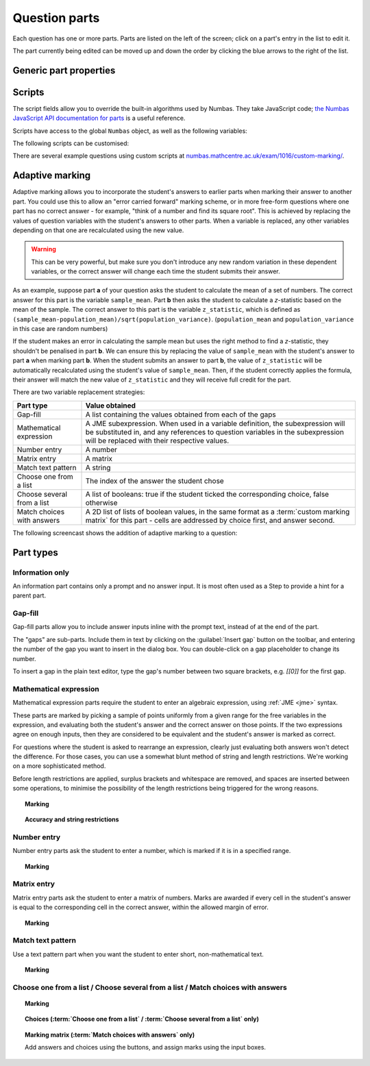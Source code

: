 .. _question-parts:

Question parts
==============

Each question has one or more parts. Parts are listed on the left of the screen; click on a part's entry in the list to edit it.

The part currently being edited can be moved up and down the order by clicking the blue arrows to the right of the list.

Generic part properties
-----------------------

.. glossary::
    Prompt
        A content area used to prompt the student for an answer.

    Marks
        The number of marks to award for answering the part correctly.

    Steps
        An optional list of sub-parts which the student can reveal by clicking on a button. Marks awarded for steps don't increase the total available for the part, but are given in case the student gets a lower score for the main part.

    Penalty for revealing steps
        If the student reveals the Steps, reduce the total available marks by this amount. Credit for the part is scaled down accordingly. For example, if there are 6 marks available and the penalty for revealing steps is 2 marks, the total available after revealing steps is 4. An answer worth 3 marks without revealing steps is instead worth :math:`3 \times \frac{4}{6} = 2` marks after revealing steps.

    Show correct answer on reveal?
        When the student reveals answers to the question, or views the question in review mode, should a correct answer be shown? You might want to turn this off if you're doing custom marking and the part has no "correct" answer.

.. _part-scripts:

Scripts
-------

The script fields allow you to override the built-in algorithms used by Numbas. They take JavaScript code; `the Numbas JavaScript API documentation for parts <http://numbas.github.io/Numbas/Numbas.parts.Part.html>`_ is a useful reference.

Scripts have access to the global ``Numbas`` object, as well as the following variables:

.. attribute:: part

    The current part

.. attribute:: question

    The part's parent question

.. attribute:: variables

    The question's variables, unwrapped to JavaScript objects (so numbers can be used as JavaScript numbers, instead of having to go through the JME system)

The following scripts can be customised:

.. glossary::

    When the part is created
        This function runs when the part is created (either at the start of the exam, or when the question is regenerated), after the built-in constructor for the part. You could use this to change any of the part's settings, if it's not convenient to do so by other means.

    Mark student's answer
        This function runs when the student clicks the :guilabel:`Submit part` button. It should establish what proportion of the available credit to award to the student for their answer, and give feedback messages. Use ``this.setCredit(credit,message)`` to set the credit and (optionally) give a message. Note that ``this.answered`` should be set to true if the student's answer can be marked - otherwise, the student will be shown a warning message.

    Validate student's answer
        This functions runs after the marking function, and should return ``true`` if the student's answer is in a form that can be marked, or ``false`` otherwise. If the answer can't be marked, you should use ``this.giveWarning(message)`` to tell the student what's wrong.

There are several example questions using custom scripts at `numbas.mathcentre.ac.uk/exam/1016/custom-marking/ <https://numbas.mathcentre.ac.uk/exam/1016/custom-marking/>`_.

.. _adaptive-marking:

Adaptive marking
----------------

Adaptive marking allows you to incorporate the student's answers to earlier parts when marking their answer to another part.
You could use this to allow an "error carried forward" marking scheme, or in more free-form questions where one part has no correct answer - for example, "think of a number and find its square root".
This is achieved by replacing the values of question variables with the student's answers to other parts.
When a variable is replaced, any other variables depending on that one are recalculated using the new value.

.. warning::
    This can be very powerful, but make sure you don't introduce any new random variation in these dependent variables, or the correct answer will change each time the student submits their answer.

As an example, suppose part **a** of your question asks the student to calculate the mean of a set of numbers. 
The correct answer for this part is the variable ``sample_mean``.
Part **b** then asks the student to calculate a *z*-statistic based on the mean of the sample. 
The correct answer to this part is the variable ``z_statistic``, which is defined as ``(sample_mean-population_mean)/sqrt(population_variance)``.
(``population_mean`` and ``population_variance`` in this case are random numbers)

If the student makes an error in calculating the sample mean but uses the right method to find a *z*-statistic, they shouldn't be penalised in part **b**. We can ensure this by replacing the value of ``sample_mean`` with the student's answer to part **a** when marking part **b**.
When the student submits an answer to part **b**, the value of ``z_statistic`` will be automatically recalculated using the student's value of ``sample_mean``. 
Then, if the student correctly applies the formula, their answer will match the new value of ``z_statistic`` and they will receive full credit for the part.

.. topic:: Variable replacements
.. glossary::

    Variable
        The name of the variable to replace

    Answer to use
        The part whose answer the variable's value should be replaced with. 
        Different part types produce different types of values.

    Must be answered?
        If this is ticked, the student must submit an answer to the referenced part before they can submit an answer to this part.

There are two variable replacement strategies:

.. glossary::

    Try without replacements first
        The student's answer is first marked using the original values of the question variables.
        If the credit given by this method is less than the maximum available, the marking is repeated using the defined variable replacements.
        If the credit gained with variable replacements is greater than the credit gained under the original marking, that score is used, and the student is told that their answers to previous parts have been used in the marking for this part.

    Always replace variables
        The student's answer is only marked once, with the defined variable replacements applied.

.. _part_type_variable_replacement:

.. topic:: Values obtained from the answers to each part types

=========================== ==============
Part type                   Value obtained
=========================== ==============
Gap-fill                    A list containing the values obtained from each of the gaps
Mathematical expression     A JME subexpression. 
                            When used in a variable definition, the subexpression will be substituted in, and any references to question variables in the subexpression will be replaced with their respective values.
Number entry                A number
Matrix entry                A matrix
Match text pattern          A string
Choose one from a list      The index of the answer the student chose
Choose several from a list  A list of booleans: true if the student ticked the corresponding choice, false otherwise
Match choices with answers  A 2D list of lists of boolean values, in the same format as a :term:`custom marking matrix` for this part - cells are addressed by choice first, and answer second.
=========================== ==============

The following screencast shows the addition of adaptive marking to a question:

.. raw:: html

    <iframe src="https://player.vimeo.com/video/134209217" width="500" height="281" frameborder="0" webkitallowfullscreen mozallowfullscreen allowfullscreen></iframe>

Part types
----------

.. _information-only:

Information only
^^^^^^^^^^^^^^^^

An information part contains only a prompt and no answer input. It is most often used as a Step to provide a hint for a parent part.

.. _gap-fill:

Gap-fill
^^^^^^^^

Gap-fill parts allow you to include answer inputs inline with the prompt text, instead of at the end of the part.

The "gaps" are sub-parts. Include them in text by clicking on the :guilabel:`Insert gap` button on the toolbar, and entering the number of the gap you want to insert in the dialog box. You can double-click on a gap placeholder to change its number.

To insert a gap in the plain text editor, type the gap's number between two square brackets, e.g. `[[0]]` for the first gap.

.. _mathematical-expression:

Mathematical expression
^^^^^^^^^^^^^^^^^^^^^^^

Mathematical expression parts require the student to enter an algebraic expression, using :ref:`JME <jme>` syntax.

These parts are marked by picking a sample of points uniformly from a given range for the free variables in the expression, and evaluating both the student's answer and the correct answer on those points. If the two expressions agree on enough inputs, then they are considered to be equivalent and the student's answer is marked as correct.

For questions where the student is asked to rearrange an expression, clearly just evaluating both answers won't detect the difference. For those cases, you can use a somewhat blunt method of string and length restrictions. We're working on a more sophisticated method.

Before length restrictions are applied, surplus brackets and whitespace are removed, and spaces are inserted between some operations, to minimise the possibility of the length restrictions being triggered for the wrong reasons.

.. topic:: Marking

    .. glossary::
        Correct answer
            The expected answer to the part. Question variables (or, more broadly, JME expressions which should be evaluated to a single value when the question is generated), can be included by enclosing them in curly braces.

        Show preview of student's answer?
            If ticked, a rendering of the student's answer in mathematical notation is displayed beeside the input box. You should leave this on unless you expect the answer to be veery simple and need the space - the feedback about how their answer is interpreted is very useful to students.

        Answer simplification rules
            :ref:`Simplification rules <simplification-rules>` to apply to the correct answer, if it is displayed to the student (for example, after clicking the :guilabel:`Reveal answers` button). This shouldn't affect marking.

.. _string-restrictions:

.. topic:: Accuracy and string restrictions

    .. glossary::
        Checking type
            The rule to use to compare the student's answer with the correct answer. In the lines below, :math:`x` represents the value of the student's answer at a particular point and :math:`y` represents the value of the correct answer, while :math:`\delta` is the value of the checking accuracy property.

            * Absolute difference. Fail if :math:`\left| x-y \right| > \delta`.
            * Relative difference. Fail if :math:`\left| \frac{x}{y} - 1 \right| > \delta`.
            * Decimal points. :math:`x` and :math:`y` are rounded to :math:`\delta` decimal places, and the test fails if the rounded values are unequal.
            * Significant figures. :math:`x` and :math:`y` are rounded to :math:`\delta` significant figures, and the test fails if the rounded values are unequal.

        Checking accuracy
            The parameter for the checking type.

        Points to check
            The number of comparisons to make between the student's answer and the correct answer.

        Maximum no. of failures
            If the comparison fails this many times or more, the student's answer is marked as wrong.

        Checking range start
            The minimum value sample points can take.

        Checking range end
            The maximum value sample points can take.

        Maximum length restriction
            If the student's answer contains more than this many characters, the penalty is applied. A value of zero means no restriction is applied. The student's answer is tidied up slightly so that things like extra or missing space characters don't affect the calculated length. All spaces are removed, and then spaces are inserted between binary operations. For example, the answer ``1+x`` (three characters) is marked as ``1 + x`` (five characters). 

        Minimum length restriction
            If the student's answer contains fewer than this many characters, the penalty is applied. A value of zero means no restriction is applied. See the comment above on how the length is calculated.

        Required strings
            If the student's answer doesn't contain all of these strings, the penalty is applied.

        Forbidden strings
            If the student's answer contains any of these strings, the penalty is applied.

        Warn if student uses an unexpected variable name?
            If this is ticked, all variable names used in the student's are checked against the list you provide. The first variable name which is not in the list will trigger a warning. You can use this option to prevent students incorrectly entering answers such as ``xy``, which is interpreted as a single variable, when they mean ``x*y``, the product of two variables.

        Expected variable names
            Variable names in this list will not prompt the "unexpected variable name" warning when the student uses them. 

.. _number-entry:

Number entry
^^^^^^^^^^^^

Number entry parts ask the student to enter a number, which is marked if it is in a specified range.

.. topic:: Marking

    .. glossary::
        Minimum accepted value
            The smallest value accepted as correct.

        Maximum accepted value
            The largest value accepted as correct.

        Must the answer be an integer?
            If this is ticked and the student's answer is not a whole number, the penalty is applied.

        Precision restriction
            You can insist that the student gives their answer to a particular number of decimal places or significant figures. For example, if you want the answer to be given to 3 decimal places, :math:`3.1` will fail this restriction, while :math:`3.100` will pass. If the precision doesn't matter, select :guilabel:`None`.

        Require trailing zeroes?
            This option only applies when a precision restriction is selected. If this is ticked, the student must add zeroes to the end of their answer (when appropriate) to make it represent the correct precision. For example, consider a part whose correct answer is :math:`1.4`, and you want the student's answer to be correct to three decimal places. If "Require trailing zeroes?" is ticked, only the answer :math:`1.400` will be marked correct. If it is not ticked, any of :math:`1.4`, :math:`1.40` or :math:`1.400` will be marked as correct. If *too many* zeroes are used, e.g. :math:`1.4000`, the answer is marked as incorrect.

        Allow the student to enter a fraction?
            This option is only available when no precision restriction is applied, since they apply to decimal numbers. If this is ticked, the student can enter a ratio of two whole numbers, e.g. ``-3/8``, as their answer.

        Display the correct answer as a fraction?
            This option is only available when no precision restriction is applied. If this is ticked, the correct answer to the part will be rendered as a fraction of two whole numbers instead of a decimal. For example, if the answer is :math:`0.5`, it will be displayed as ``1/2`` instead of ``0.5``.

.. _matrix-entry:

Matrix entry
^^^^^^^^^^^^

Matrix entry parts ask the student to enter a matrix of numbers. Marks are awarded if every cell in the student's answer is equal to the corresponding cell in the correct answer, within the allowed margin of error.

.. topic:: Marking

    .. glossary::
        Correct answer
            The expected answer to the part. This is a JME expression which must evaluate to a :data:`matrix`.

        Display numbers in the correct answer as fractions?
            If this is ticked, then non-integer numbers in the correct answer will be displayed as fractions instead of decimals.

        Number of rows
            The default number of rows in the student's answer field.

        Number of columns
            The default number of columns in the student's answer field.

        Allow student to change size of matrix?
            If this is ticked, then the student can change the number of rows or columns in their answer. USe this if you don't want to give a hint about the dimensions of the answer.

        Margin of error allowed in each cell
            If the absolute difference between the student's value for a particular cell and the correct answer's is less than this value, then it will be marked as correct.

        Gain marks for each correct cell?
            If this is ticked, the student will be awarded marks according to the proportion of cells that are marked correctly. If this is not ticked, they will only receive the marks for the part if they get every cell right. If their answer does not have the same dimensions as the correct answer, they are always awarded zero marks.

        Precision restriction
            You can insist that the student gives their answer to a particular number of decimal places or significant figures. For example, if you want the answer to be given to 3 decimal places, :math:`3.1` will fail this restriction, while :math:`3.100` will pass. If the precision doesn't matter, select :guilabel:`None`.

        Require trailing zeroes?
            This option only applies when a precision restriction is selected. If this is ticked, the student must add zeroes to the end of their answer (when appropriate) to make it represent the correct precision. For example, consider a part whose correct answer is :math:`1.4`, and you want the student's answer to be correct to three decimal places. If "Require trailing zeroes?" is ticked, only the answer :math:`1.400` will be marked correct. If it is not ticked, any of :math:`1.4`, :math:`1.40` or :math:`1.400` will be marked as correct. If *too many* zeroes are used, e.g. :math:`1.4000`, the answer is marked as incorrect.

        Allow the student to enter fractions?
            This option is only available when no precision restriction is applied, since they apply to decimal numbers. If this is ticked, the student can enter a ratio of two whole numbers, e.g. ``-3/8``, as their answer.

.. _match-text-pattern:

Match text pattern
^^^^^^^^^^^^^^^^^^

Use a text pattern part when you want the student to enter short, non-mathematical text.

.. topic:: Marking

    .. glossary::
        Answer pattern
            A `regular expression <https://developer.mozilla.org/en-US/docs/JavaScript/Guide/Regular_Expressions>`_ defining the strings to be accepted as correct. If you just want to accept a single string, just writing it out here should work. If there are several valid answers, separate them with a ``|`` character.
            You can substitute variables, the same as in content areas, by enclosing expressions in curly braces, e.g. ``{answervar}``. If you're using the full regular expression functionality, note that ``^`` and ``$`` are automatically added to the start and end of the answer pattern to ensure that the student's whole answer matches the pattern.

        Display answer
            A representative correct answer string to display to the student, in case they press the :guilabel:`Reveal answers` button. You can substitute variables by enclosing expressions in curly braces, the same as in content areas.

        Must the answer be in the correct case?
            If this is ticked, the capitalisation of the student's answer must match that of the answer pattern. If it doesn't, partial credit (defined using the slider below the checkbox) will be awarded.

.. _multiple-choice:

Choose one from a list / Choose several from a list / Match choices with answers
^^^^^^^^^^^^^^^^^^^^^^^^^^^^^^^^^^^^^^^^^^^^^^^^^^^^^^^^^^^^^^^^^^^^^^^^^^^^^^^^

.. glossary::

    Choose one from a list
        The student must choose one of several options

    Choose several from a list
        The student can choose any of a list of options

    Match choices with answers
        The student is presented with a 2D grid of :guilabel:`choices` and :guilabel:`answers`. Depending on how the part is set up, they must either match up each choice with an answer, or select any number of choice-answer pairs.


.. topic:: Marking

    .. glossary::

        Minimum marks
            If the student would have scored less than this many marks, they are instead awarded this many. Useful in combination with negative marking.

        Maximum marks
            If the student would have scored more than this many marks, they are instead awarded this many. The value 0 means "no maximum mark".

        Minimum answers
            For :term:`choose several from a list` and :term:`match choices with answers` parts, the student must select at least this many choices.

        Maximum answers
            For :term:`choose several from a list` and :term:`match choices with answers` parts, the student must select at most this many choices.

        What to do if wrong number of answers selected
            If the student selects too few or too many answers, either do nothing, show them a warning but allow them to submit, or prevent submission until they pick an acceptable number of answers.

        Shuffle order of choices?
            If this is ticked, the choices are displayed in random order.

        Shuffle order of answers? (:term:`Match choices with answers` only)
            If this is ticked, the answersare displayed in random order.

        Number of display columns
            For :term:`choose one from a list` and :term:`choose several from a list` parts, this dictates how many columns the choices are displayed in. If 0, the choices are displayed on a single line, wrapped at the edges of the screen.

        Selection type
            Only applies to :term:`match choices with answers` parts. "One from each row" means that the student can only select one answer from each row. "Checkboxes" means that the student can select any number of choice-answer pairs.

        Custom marking matrix
            If the checkbox is ticked, the :ref:`JME <jme>` expression in the box below is evaluated and used to assign numbers of marks to choices. For :term:`choose one from a list` and :term:`choose several from a list` parts, the expression should evaluate to a list of numbers, while for :term:`match choices with answers` it should evaluate to a list of lists of numbers. 
        
        Custom matrix expression
            Define the number of marks to award for each of the choices. 
            Either a list of lists representing a 2d array, or a matrix object, giving the number of marks to associate with each choice-answer pair.

        Layout (:term:`Match choices with answers` only)
            Define which choices are available to be picked. 
            If :guilabel:`Custom expression` is selected, give either a list of lists of boolean values, or a matrix with as many rows as the part has choices and as many columns as the part has answers. 
            Any non-zero value in the matrix indicates that the corresponding choice-answer pair should be available to the student.

.. _choices:
.. topic:: Choices (:term:`Choose one from a list` / :term:`Choose several from a list` only)

    .. glossary::
        Marks
            The number of marks to award (or take away, if you enter a negative number) when the student picks this choice.

        Distractor message
            A message to display to the student in the part's feedback section after they select a particular choice. Useful to give some explanation of why a choice is incorrect.

.. _marking-matrix:
.. topic:: Marking matrix (:term:`Match choices with answers` only)
    
    Add answers and choices using the buttons, and assign marks using the input boxes.

